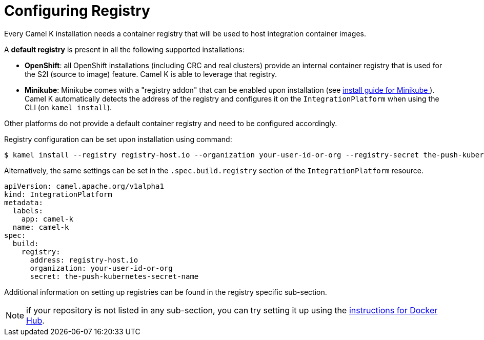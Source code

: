 [[configuring-registry]]
= Configuring Registry

Every Camel K installation needs a container registry that will be used to host integration container images.

A **default registry** is present in all the following supported installations:

* **OpenShift**: all OpenShift installations (including CRC and real clusters) provide an internal container registry that is used for the S2I (source to image)
  feature. Camel K is able to leverage that registry.
* **Minikube**: Minikube comes with a "registry addon" that can be enabled upon installation (see xref:installation/minikube.adoc[install guide for Minikube ]). Camel K automatically detects the address of the registry and configures
  it on the `IntegrationPlatform` when using the CLI (on `kamel install`).

Other platforms do not provide a default container registry and need to be configured accordingly.

Registry configuration can be set upon installation using command:

[source,bash]
----
$ kamel install --registry registry-host.io --organization your-user-id-or-org --registry-secret the-push-kubernetes-secret-name
----

Alternatively, the same settings can be set in the `.spec.build.registry` section of the `IntegrationPlatform` resource.

[source,yaml]
----
apiVersion: camel.apache.org/v1alpha1
kind: IntegrationPlatform
metadata:
  labels:
    app: camel-k
  name: camel-k
spec:
  build:
    registry:
      address: registry-host.io
      organization: your-user-id-or-org
      secret: the-push-kubernetes-secret-name
----

Additional information on setting up registries can be found in the registry specific sub-section.

NOTE: if your repository is not listed in any sub-section, you can try setting it up using the xref:installation/registry/dockerhub.adoc[instructions for Docker Hub].
